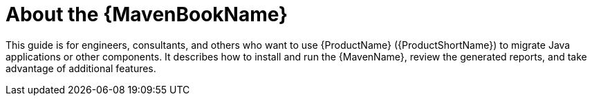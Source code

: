 // Module included in the following assemblies:
// * docs/maven-guide_5/master.adoc
[id='about_maven_guide_{context}']
= About the {MavenBookName}

This guide is for engineers, consultants, and others who want to use {ProductName} ({ProductShortName}) to migrate Java applications or other components. It describes how to install and run the {MavenName}, review the generated reports, and take advantage of additional features.
